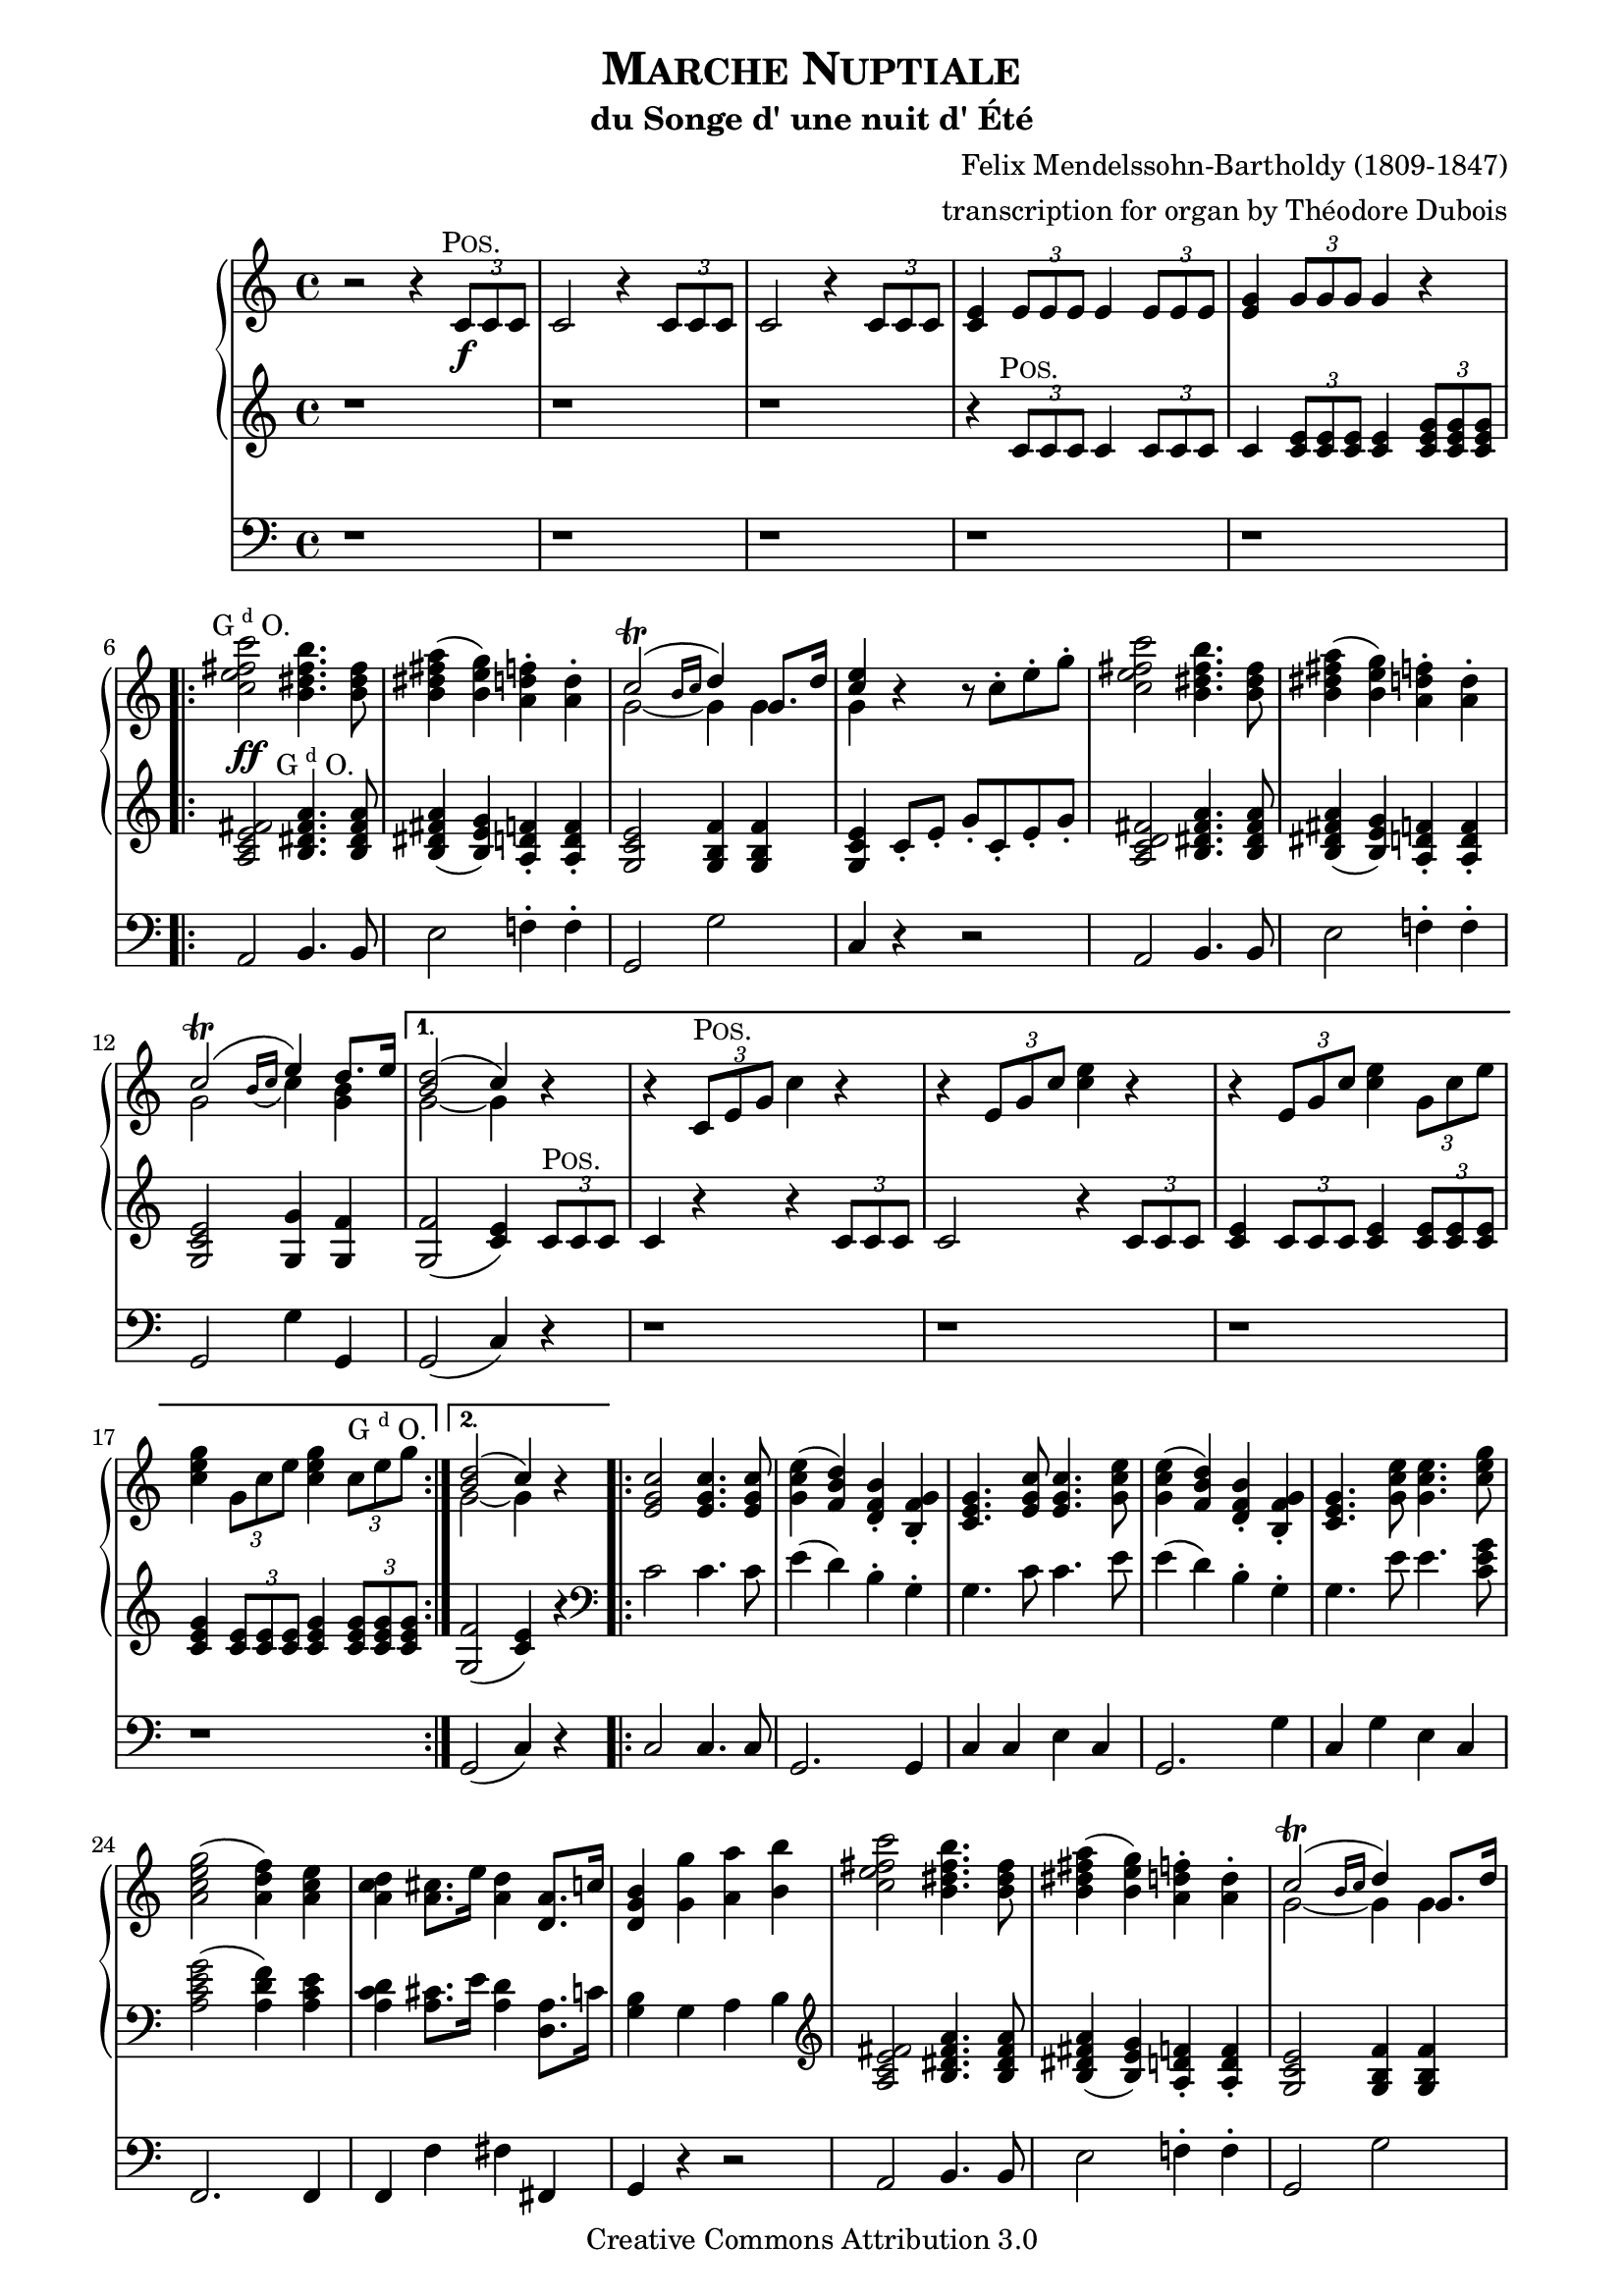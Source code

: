 \version "2.19.65"

\paper {
    page-top-space = #0.0
    %indent = 0.0
    line-width = 18.0\cm
    ragged-bottom = ##f
    ragged-last-bottom = ##f
}

%#(set-default-paper-size "a4")

#(set-global-staff-size 19)

\header {
        title = \markup{\smallCaps{"Marche Nuptiale"}}
        subtitle = "du Songe d' une nuit d' Été"
%        piece = "1. Adagio"
        mutopiatitle = "MARCHE NUPTIALE (Wedding march)"
composer =	 "Felix Mendelssohn-Bartholdy (1809-1847)"
mutopiacomposer= "Mendelssohn-BartholdyF"
%opus =	 	 "Op. 61"
mutopiaopus =	 "O 61"
%        date = "1720"
        mutopiainstrument = "Organ"
style	= "Romantic"
        source = "IMSLP"
        copyright = "Creative Commons Attribution 3.0"
        maintainer = "Alexander Brock"
        maintainerEmail = "alexander@lunar-orbit.de"
 arranger = "transcription for organ by Théodore Dubois"
 footer = "Mutopia-2017/07/25"
 tagline = \markup { \override #'(box-padding . 1.0) \override #'(baseline-skip . 2.7) \box \center-align { \small \line { Sheet music from \with-url #"http://www.MutopiaProject.org" \line { \teeny www. \hspace #-1.0 MutopiaProject \hspace #-1.0 \teeny .org \hspace #0.5 } • \hspace #0.5 \italic Free to download, with the \italic freedom to distribute, modify and perform. } \line { \small \line { Typeset using \with-url #"http://www.LilyPond.org" \line { \teeny www. \hspace #-1.0 LilyPond \hspace #-1.0 \teeny .org } by \maintainer \hspace #-1.0 . \hspace #0.5 Copyright © 2017. \hspace #0.5 Reference: \footer } } \line { \teeny \line { Licensed under the Creative Commons Attribution-ShareAlike 3.0 (Unported) License, for details see: \hspace #-0.5 \with-url #"http://creativecommons.org/licenses/by-sa/3.0" http://creativecommons.org/licenses/by-sa/3.0 } } } }
}

% The score definition

positive=\markup{\column{
  \smallCaps{Pos.}
  %\italic{CH.}
}}

grande=\markup{\column{
  \line{G{\super{d}}O.}
  %\line{\italic{GR.}}
}}
rec=\markup{\column{
  \smallCaps{Réc.}
  %\italic{SW.}
}}

problemone= << {\shape #'((0.1 . 0.8) (0.0 . 1.0) (0.0 . 1.5) (-.2 . 0.6)) Slur  c2^\trill ( e4) d8. e16 |}
      \\
    {g,2 \grace{ \stemUp
   \once \override Slur #'direction = #DOWN
   b16( c} \stemDown c4) <b g>}
 >> 

rh = \relative c' {
  r2 r4 \tuplet 3/2 {c8\f^\markup{\translate #(cons -1 0)\positive} c c}  |
  c2 r4  \tuplet 3/2 {c8 c c} |
   c2 r4 \tuplet 3/2 {c8 c c}  |
   <c e>4 \tuplet 3/2 { e8 e e} e4 \tuplet 3/2 { e8 e e} |
    <e g>4 \tuplet 3/2 { g8 g g} g4 r
    \repeat volta 2 {
   <c e fis c'>2^\markup{\translate #(cons -2 0) \grande}  <b dis fis b>4. <b dis fis>8 |
    <b dis fis a>4 (   <b e g>) <a d f>-.  <a d>4-. |
    << {c2^\trill (\grace{b16 c} d4) g,8. d'16| <e c>4} \\ {g,2~ g4 g | g} >>
    r4 r8  c8-. e-. g-. |
     <c, e fis c'>2 <b dis fis b>4. <b dis fis>8 |
     <b dis fis a>4 (  <b e g> )  <a d f>4-. <a d>-. |
\problemone

    }
    \alternative {
      {
        << {<d b>2( c4)} \\ {g2~ g4} >> r|
        r  \tuplet 3/2 { c,8^\positive e g} c4 r |
          r4  \tuplet 3/2 {e,8 g c} <c e>4 r |
      r4  \tuplet 3/2 { e,8 g c} <c e>4 \tuplet 3/2 {  g8 c e} |
       <c e g>4 \tuplet 3/2 { g8 c e} <c e g>4 \tuplet 3/2 { c8^\grande e8 g}
        
      }
      {
      << { <d b>2( c4)} \\ {g2~ g4} >> r4
      }
    }
    \repeat volta 2 {
       <e g c>2 q4. q8 |
        <g c e>4 (  <f b d> )  <d f b>-. <b f' g>-. |
      <c e g>4. <e g c>8 q4. <g c e>8 |
    <g c e>4 (  <f b d> )  <d f b>-. <b f' g>-. |
    <c e g>4.  <g' c e>8 q4. <c e g>8 |
     <a c e g>2 (  <a d f>4 )  <a c e> |
      <a c d>4 <a cis>8. e'16 <a, d>4 <d, a'>8. c'16 |
       <d, g b>4 <g g'> <a a'> <b b'> |
     <c e fis c'>2 <b dis fis b>4. <b dis fis>8 |
     <b dis fis a>4 (  <b e g> )  <a d f>4-. <a d>-. |
    << {c2^\trill (\grace{b16 c} d4) g,8. d'16| <e c>4} \\ {g,2~ g4 g | g} >>
    r4 r8  c8-. e-. g-. |
        <c, e fis c'>2 <b dis fis b>4. <b fis'>8 |
         <b fis' a>4 (  <bes e g> )  <a d f>4-. <a d a'>-. |
\problemone
       
    }
    \alternative {
    {<< { <d b>2( c4)} \\ {g2~ g4} >> r4}
    {<< { <d' b>2( c4)} \\ {g2~ g4} >> r8.}
    }
    \key g \major
    \repeat volta 2 {
     \partial 16  <b, g'>16^\markup{\translate #(cons -1.8 0) \positive}
    << { g'4.. b16 b4.. d16  |
         d4.. g16 g4.. e16 | 
         e4.. e16 e4.. c16  |
         b4.. d16^\markup{\translate #(cons -1.8 0) \grande} d4.. b16 |
        a4.. d16 d4.. b16 |
        } \\ {
     b,8.[  g16 g8. g'16] g8.[ d16 d8. b'16]  |
     b8.[ g16 g8. e'16] e8.[ g,16 g8. c16]  |
     b8.[ g16 g8. c16] c8.[ g16 g8. a16]  |
     g8.[ g16 g8. b16] b8.[ d,16 d8. g16]  |
     fis8.[ d16 d8. b'16] b8.[ d,16 d8. g16]
    }>>
    }
    \alternative {
      {<< {<a fis>2 r4 r8. s16} \\ { fis8.[ d16 d8. d16] d8.[ d16 d8.] s16} >>}
      {<< {<a' fis>2 r4} \\ {fis8.[ d16 d8. d16] d4} >> }
    }
    \repeat volta 2 {
        <ais' cis e fis>4^\markup{\halign #.1 \grande} \noBreak|
     << 
       {s4..  dis16^\markup{\translate #(cons -1.8 0) \positive} dis4.. fis16 |
        fis4.. b16 b4.. g16 |
        fis4.. g16 g4.. e16 |
        dis4 s s d^\markup{\translate #(cons -2 2) {\grande}} |
        s4..  b16^\positive b4.. d16 |
         d4.. g16^\grande g4.. e16 |
          d4.. e16 e4.. c16 |
           b2 r4
       } \\
       {
     <b dis fis b>8.[ b16 b8. b16] b8.[ fis16 fis8. dis'16] |
      dis8.[ b16 b8. g'16] g8.[ b,16 b8. e16] |
      dis8.[ b16 b8. e16] e8.[ b16 b8. c16] |
      b8.[ b16 b8. dis16] dis4 <a c> |
       <g b d g>8.[ g16 g8. g16] g8.[ d16 d8. b'16] |
        b8.[ g16 g8. e'16] e8.[ g,16 g8. c16] |
         b8.[ d,16 d8. c'16] c8.[ fis,16 fis8. a16] |
          g4 r r4
        }
    >>
    }
    \key c \major
    r4 |
         <c e fis c'>2 <b dis fis b>4. <b dis fis>8 |
     <b dis fis a>4 (  <b e g> )  <a d f>4-. <a d>-. |
    << {c2^\trill (\grace{b16 c} d4) g,8. d'16| <e c>4} \\ {g,2~ g4 g | g} >>
    r4 r8  c8-. e-. g-. |
        <c, e fis c'>2 <b dis fis b>4. <b fis'>8 |
         <b fis' a>4 (  <bes e g> )  <a d f>4-. <a d a'>-. |
\problemone
       << { <d b>2( c4)} \\ {g2~ g4} >>
     <a c>4^\markup{\translate #(cons -1 0) {\rec}} |
      <e g>4 (  <f a> <g bes> <gis b> )  |
      << { c4\< (  f a\> f \!|
           e d c b )  |
          b2 (  c4) c-\p  |
          <c f>2 (  c4 a )  |
          c2( a4 f )  |
         } \\ { a1 |
       f1 |
       f2( e4)  e |
       f1 |
       c1 |
} >>
 <f a>4( <e g> <f a> <g bes>) |
  <f a>2.
  \repeat volta 2 {
    c4^\markup{\translate #(cons -1 0) {\positive}} |
    << {
     c'4  (  a4 \< e f )  |
      a4. \>(  g8 f4  \! e )  |
       c'4(  a \< e f )  
    a4. \> (  g8 f4 \! e )  |
     g'4.\sf \> (  f8 e4 d )  |
      cis4 (d f \! d  )   |
       } \\
       {
   c,1 |
   des |
   c |
   des |
   g~ |
   g2 gis
       }
    >>
   << {c4\p s4 s2} \\ {a4 (\stemUp <f a> <e g> <g bes> ) }
   >> |
    <f a>2.
}
  a4^\markup{\translate #(cons -1 0) {\grande}} |
   a4. (  bes8 a4_\markup{\translate #(cons -2 -3.5) {\italic cresc.}} )  a  |
   a'2-> (  f4 )  a, |
   a4. (  bes8 a4 )  a  |
   a'2-> (  f4 )  d |
   e4.-> (  d8 )  d4 d |
   e4.->_\markup{\translate #(cons 1 -4) {\italic {molto cresc.}}} (  d8 )  d4 d |
    f4 (  e d e ) |
    d2 (  cis4 )  a8^\markup{\translate #(cons -1 .7) \positive} b |
    c4._\markup{\translate #(cons 0 -3.3) {\italic {cresc.}}} (  d8 )  c4 c c'2->^\markup{\translate #(cons -2 0)ajoutez Anches: {G{\super{d}}O.}}
    _\markup{\translate #(cons -.2 0) \italic{add Reeds: GR.}}
    (  g4 )  c,
    c4. (  d8 )  c4 c c'2->^\markup{\translate #(cons -2 0)Boite ouverte}
    _\markup{\translate #(cons -.2 -.5)\italic{open Box}}
    (  g4 )   \tuplet 3/2 {c,8^\markup{\translate #(cons -1 0)\grande} c c} |
  c2 r4 \tuplet 3/2 {c8 c c} |
  c2 r4_\markup{\translate #(cons 0 -3.7) {\italic {cresc.}}}  \tuplet 3/2 {<c c,>8 <c c,> <c c,>} |
  <c c,>4 \tuplet 3/2 {<c c,>8 <c c,> <c c,>} <c c,>4 \tuplet 3/2 {<c c,>8 <c c,> <c c,>}  |
  <c c,>4^\markup{\translate #(cons -2 0)Positif_Anches}
  _\markup{\translate #(cons -1 2)\italic{Choir_Reeds}}
  \tuplet 3/2 {<c c,>8 <c c,> <c c,>} <c c,>4 \tuplet 3/2 {c8 c c}  |

   <c e fis c'>2^\markup{\translate #(cons -1 0) \grande}  <b dis fis b>4. <b dis fis>8 |
    <b dis fis a>4 (   <b e g>) <a d f>-.  <a d>4-. |
    << {c2^\trill (\grace{b16 c} d4) g,8. d'16| <e c>4} \\ {g,2~ g4 g | g} >>
    r4 r8  c8-. e-. g-. |
     <c, e fis c'>2 <b dis fis b>4. <b dis fis>8 |
     <b dis fis a>4 (  <b e g> )  <a d f>4-. <a d>-. |
\problemone
       << { <d b>2( c4)} \\ {g2~ g4} >> r4
   
          <e g c>2^\ff q4. q8 |
        <g c e>4 (  <f b d> )  <d f b>-. <b f' g>-. |
      <c e g>4. <e g c>8 q4. <g c e>8 |
    <g c e>4 (  <f b d> )  <d f b>-. <b f' g>-. |
    <c e g>4.  <g' c e>8 q4. <c e g>8 |
     <a c e g>2^\sf (  <a d f>4 )  <a c e> |
      <a c d>4 <a cis>8. e'16 <a, d>4 <d, a'>8. c'16 |
       <d, g b>4 <g g'> <a a'> <b b'> |
     <c e fis c'>2 <b dis fis b>4. <b dis fis>8 |
     <b dis fis a>4 (  <b e g> )  <a d f>4-. <a d>-. |
    << {c2^\trill (\grace{b16 c} d4) g,8. d'16| <e c>4} \\ {g,2~ g4 g | g} >>
    r4 r8  c8-. e-. g-. |
        <c, e fis c'>2 <b dis fis b>4. <b fis'>8 |
         <b fis' a>4 (  <bes e g> )  <a d f>4-. <a d a'>-. |
\problemone
       << { <d b>2( c4)} \\ {g2~ g4} >> r4
       
 r  \tuplet 3/2 { c,8^\markup{\translate #(cons -2 1) \positive} e g} c4 r |
          r4  \tuplet 3/2 {e,8 g c} <c e>4 r |
      r4  \tuplet 3/2 { e,8 g c} <c e>4 \tuplet 3/2 {  g8 c e} |
       <c e g>4 \tuplet 3/2 { g8 c e} <c e g>4 \tuplet 3/2 { c8 e8 g}
     
     \repeat volta 2 {
       c1~ \startTrillSpan |
       c1~ |
       c1~ |
       c1 \stopTrillSpan |
       g1~ \startTrillSpan |
       g1~ |
       g1~ |
      }
  \alternative {
    {
      g1\stopTrillSpan
    }
    {
      g2~\startTrillSpan g8\stopTrillSpan r^\markup{\column{
  \line{Bom.}
  \line{16 p.}
}} r4 \stopTrillSpan
    }
  } |
   <g c e>2^\markup{\translate #(cons -.5 4) \grande}_\ff <f g d'>4. <e g c>8 |
    <g c e>2 <f g d'>4. <e g c>8 |
     <d f c'>4 <d f b> <d f a> <d f g b> |
     <c e g c>2  g'2 \startTrillSpan~ |
      g1~ |
       g1~ |
        g1~ |
         g1 \stopTrillSpan|
  \appoggiatura{fis16 g}  <e g c>2 q  |
  q1\fermata
         
}

lh = \relative c' {
   r1 |
    r1 |
     r1 |
      r4 \tuplet 3/2 { c8^\markup{\translate #(cons -1 0)\positive} c c} c4  \tuplet 3/2 {c8 c c} |
  c4 \tuplet 3/2 { <c e>8 q q}  q4  \tuplet 3/2{ <c e g>8 q q}
  
   <a c e fis>2^\ff <b dis fis a>4.^\markup{\translate #(cons -1.7 0) \grande} q8 |
    <b dis fis a>4 (  <b e g> )  <a d f>-. q-. |
     <g c e>2 <g b f'>4 q |
      <g c e>4 c8-. e-. g-. c,-. e-. g-. |
       <a, c d fis>2 <b dis fis a>4. q8 |
        q4 (  <b e g> )  <a d f>-. q-. |
         <g c e>2 <g g'>4 <g f'> |
    q2 (  <c e>4 )  \tuplet 3/2 { c8^\positive c c} |
     c4 r r \tuplet 3/2 { c8 c c} |
      c2 r4 \tuplet 3/2 { c8 c c}  |
      <c e>4  \tuplet 3/2 {c8 c c} <c e>4 \tuplet 3/2 { <c e>8 q q}  |
      <c e g>4 \tuplet 3/2 { <c e>8 q q}  <c e g>4 \tuplet 3/2{ <c e g>8 q q}
   <g f'>2 (  <c e>4 )  r |
   
   \clef bass
    c2 c4. c8 |
     e4 (  d )  b-. g-. |
    g4. c8 c4. e8 |
     e4 (  d )  b-. g-. |
    g4. e'8 e4. <c e g>8 |
     <a c e g>2 (  <a d f>4 )  <a c e> |
      <a c d>4 <a cis>8. e'16 <a, d>4 <d, a'>8. c'16 |
       <g b>4 g a b |
  \clef treble
  
     <a c e fis>2 <b dis fis a>4. q8 |
    <b dis fis a>4 (  <b e g> )  <a d f>-. q-. |
     <g c e>2 <g b f'>4 q |
      <g c e>4 c8-. e-. g-. c,-. e-. g-. |
       <a, c d fis>2 <b dis fis a>4. <b fis' a>8 |
    <b fis' a>4 (  <bes e g> )  <a d f>-. q-. |
     <g c e>2 <g g'>4 <g f'> |
      q2 (  <c e>4 ) r4
      <g f'>2 (  <c e>4 ) r8.
     \key g \major
    \clef bass
    <b, g'>16^\markup{\translate #(cons -1.8 0) \positive} q4.. <g' b>16 q4.. <b d>16 |
    \clef treble
   q4.. <e g>16 q4.. <c e>16 <b d>4.. <c e>16 q4.. \clef bass  <a c>16 |
    <g b>4.. <b d>16 q4..  <g b>16 |
     <fis a>4.. <b d>16 q4.. <g b>16 |
      <fis a>2 r4 r8. s16 |
       <fis a>2 r4 
  \clef treble
  <cis' e fis>4^\markup{\halign #.1 \grande} \ff |
   <b dis fis>4 r8. <b dis>16^\markup{\translate #(cons -1.8 0) \positive} q4.. <dis fis>16 |
    q4.. <g b>16 q4.. <e g>16 |
     <dis fis>4.. <e g>16 q4.. <c e>16 |
      <b dis>2 r4 <d fis>^\markup{\translate #(cons -1.9 .8) \grande} \ff |
       <g, d'>4 r8. <g b>16^\positive q4.. <b d>16 |
        q4.. <e g>16 q4.. <c e>16 |
         <b d>4.. <c e>16 q4.. <a c>16 |
          <g b>8. g16^\grande[ \noBeam g8. g'16] g4 
          \key c \major
    \tuplet 3/2 { g8 g, g'}
 
      <a, c e fis>2 <b dis fis a>4. q8 |
    <b dis fis a>4 (  <b e g> )  <a d f>-. q-. |
    \break
     <g c e>2 <g b f'>4 q |
      <g c e>4 c8-. e-. g-. c,-. e-. g-. |
       <a, c d fis>2 <b dis fis a>4. <b fis' a>8 |
    <b fis' a>4 (  <bes e g> )  <a d f>-. q-. |
     <g c e>2 <g g'>4 <g f'> |
      q2 (  <c e>4^\p)
      \clef bass
 << {
     \stemDown <a c>4^\markup{\translate #(cons -1 1) {\rec}} \stemUp  |
     <e g> (  <f a>4 <g bes> <gis b> )  |
      <a c>1 |
       b2 d |
        <as d>2 (  <g c>4 )  q |
         <f c'>1 |
          <f a>1~ |
           q4 (  <g bes> <f a> <e g> )  |
     <f a>2.
    } \\
    { r8 c~ c c4 c c c8~[ |
     c8] c4 c c c8~[ |
     c8] c4 c c c8~[ |
     c8] c4 c c c8~[ |
     c8] c4 c c c8~[ |
     c8] c4 c c c8~ |
     c8 c4 c c c8~[ |
     c8] c4 c c8}\\
    {s4 s1 s1 as'}
 >>
  r4  |
 
 << {
    f1^\markup{\translate #(cons -.5 0) {\positive}} |
     f2 b |
      f1 f2 g |
      
    } \\ {
  r8  c,4 c c c8 |
   r8 des4 des des des8 |
   r8 c4 c c c8 |
  r8 des4 des des des8 |
  
 } >>
 
 r8  <f g d'!>4 q q q8~ |
  q8 q4 q <f gis d'> q8 |
   r8 <f a c> r <f a c> r <g bes c> r <e g c> |
    r8 <f a c>4 q q8~ 
    
     q8 q | \clef treble
  r8 <a e' g>4^\markup{\translate #(cons -2 0) {\grande}} q q q8 |
   r8 <a d f>4 q q q8 |
    r8 <a cis e>4 q q q8 |
     r8 <a d f>4 q q q8 |
      r8 <bes c e>4 q8 r <a d f>4 q8 |
  r8  <bes d g>4 q8 r <a d a'>4 q8 |
   r8 <d bes'>4 ^\> q8 r <bes d g>4 q8 \! |
    r8 <a e' g>4 q q <a cis e>8^\markup{\translate #(cons -2 1) \positive} |
     r8 <a c! d>4 q q q8 |
      r8 <g c d g>4 q q q8 |
       r8 <a c d fis>4 q q q8 |
        r8 <g c d g>4 q q q8 |
  r8^\p 
  << {
      d'4 d8 e4 (  d )  |
       e4 (  d )  e (  d )|
       e4 (  d )  e (  d )|
       e4 (  d )  e (  d )|
        
     } \\ {
   <fis, a>4 q8~ q2 |
    q1 |
     <a fis'>1 |
      q1 |
      
  } >>
  
     <a c e fis>2^\markup{\translate #(cons -1 0) \grande}_\ff <b dis fis a>4. q8 |
    <b dis fis a>4 (  <b e g> )  <a d f>-. q-. |
     <g c e>2 <g b f'>4 q |
      <g c e>4 c8-. e-. g-. c,-. e-. g-. |
       <a, c d fis>2 <b dis fis a>4. q8 |
        q4 (  <b e g> )  <a d f>-. q-. |
         <g c e>2 <g g'>4 <g f'> |
    q2 (  <c e>4 ) r
    
     \clef bass
    c2^\ff c4. c8 |
     e4 (  d )  b-. g-. |
    g4. c8 c4. e8 |
     e4 (  d )  b-. g-. |
    g4. e'8 e4. <c e g>8 |
     <a c e g>2 (  <a d f>4 )  <a c e> |
      <a c d>4 <a cis>8. e'16 <a, d>4 <d, a'>8. c'16 |
       <g b>4 \clef treble  r8 f'-. e-. d-. c-. b-. |
        a8-. c-. e-. fis-. b,-. dis-. fis-. a-. |
    r8 <b, dis fis a> r <b e g> r <a d f> r <a d f> |
     r8 g-. c-. e-. r g,-. b-. f'-. |
      c8-. e-. g-. e-. c-. g'-. e-. c-. |
       a8-. c-. e-. fis-. a,-. dis-. fis-. a-. |
        r8 <b, fis' a> r <bes e g> r <a d f> r <a d f> |
    r8 g-. c-. e-. g4 <g, f'> |
     q2 (  <c e>4 ) 
     
     \tuplet 3/2 { c8^\markup{\translate #(cons -1 0) \positive} c c} |
     c4 r r \tuplet 3/2 { c8 c c} |
      c2 r4 \tuplet 3/2 { c8 c c}  |
      <c e>4  \tuplet 3/2 {c8 c c} <c e>4 \tuplet 3/2 { <c e>8 q q}  |
      <c e g>4 \tuplet 3/2 { <c e>8 q q}  <c e g>4 \tuplet 3/2{ <c e g>8 q q}
  
  \clef bass
   <bes c g'>2^\f <a c f>4. <gis c e>8 |
    q2 <a c f> |
  <f c' f>2^\markup{\translate #(cons -.5 4) \grande}  <g c e>4. <a c dis>8 |
   q2 <g c e> |
   \clef treble
    <g' c e>2^\positive^\f  <f g d'>4. <e g c>8 |
     <g c e>2 <f g d'>4. <e g c>8 |
      <d f g c>4 <d f g b>^\markup{\translate #(cons -.5 2) \grande} <d f g a> <d f g b> |
       <c e g c>2 r |
        <c e g c>2 g'\startTrillSpan~ |
         g1~ |
          g1~ |
           g1~ |
            g2~  g8 \stopTrillSpan r r8. <c e>16 |
  q2 q |
   q2. r8. <c, e g c>16 |
    q2 q |
     q2. r8. <c e g c>16 |
      q2 q |
       q1\fermata
}


pedal = \relative c {
  \clef bass
  r1 |
   r1 |
    r1 |
     r1 |
      r1 |
  a2 b4. b8 |
   e2 f!4-. f-. |
    g,2 g' |
     c,4 r r2 |
      a2 b4. b8 |
       e2 f!4-. f-. |
        g,2 g'4 g, g2 (  c4 )  r |
         r1 |
    r1 |
     r1 |
      r1 |
   g2 (  c4 )  r |
   
    c2 c4. c8 |
     g2. g4 |
      c4 c e c |
       g2. g'4 |
        c,4 g' e c |
  f,2. f4 |
   f4 f' fis fis, |
    g4 r r2 |
     a2 b4. b8 |
      e2 f!4-. f-. |
   g,2 g' c,4 r r2 |
    a'4 fis b dis,  |
    e cis d f,  |
     g2 g'4 g,
    g2 (  c4 )  r4
    g2 (  c4 )  r8.
   \key g \major
   r16 |
    r1 |
     r1 |
      r1 |
       r4 r8. g16 g4.. b16 |
        d4.. g,16 g4.. b16 |
         d2 r4 r8. s16
          d2 r4 
           fis4 |
            b,4 r r2 |
    r1 |
     r1 |
      r2 r4  d4 |
    g,4 r r2 |
     r2 c (  |
     d4 )   r4 d2 (  |
      g,4 )r r 
    \key c \major   r4 |
 
  a2 b4. b8 |
   e2 f!4-. f-. |
    g,2 g' |
     c,4 g' e c |
     a' fis b dis, |
     e cis d f, |
     g2 g'4 g,  |
     g2  (  c4  ) r |
  
   r1^\markup{Otez Tirasses et Anches de tous les claviers excepté du Récit}_\markup{Manuals and Pedal uncoupled and Reeds in (Swell excepted)} |
    r1 |
     r1 |
      r2 r4 bes-. |
       a4-. r r2 |
        f4-. r r2 |
         c'4-. r r2 |
          f,4-. r r
    r |
     a4 r r2 |
     bes4 r g r |
     a r r2 |
     bes4 r r2 |
     b!4^\sf r r2 |
     r1 |
      c4-.^\p r c-. r |
       f,4 r r
       r |
        cis1_\markup{\translate #(cons 8 -2) {\italic cresc.}} |
         d1 |
          g1 |
           f1 |
   g4 r a r  |
   bes r f r  |
   g r bes r4 |
   a  r4 r g-. |
    fis1 |
    g |
    a  |
    g  |
    fis4 r r2 |
     r1^\markup{\translate #(cons -2 0)mettez Anchez Ped. et Tirasses}
      _\markup{\translate #(cons -2 0)\italic{add Reeds Pedal_Pedal with manuals coupled}}
      |
      r1 |
       r1 |
   a2 b4. b8 |
    e2 f!4-. f-. |
     g,2 g' |
      c,4 g' e c |
   a2 b4. b8 e2 f!4-. f-. |
    g,2 g'4 g, |
     g2 (  c4 )  r
  
   c2^\ff c4. c8 |
    g2. g4 |
     c4 c e c |
      g2. g'4 |
       c,4 g' e c |
        f,2.^\sf f4 |
         f4 f' fis fis, |
          g4 r r2 |
  a2 b |
   e2 f! |
    g,2 g' |
     c,4 g' e c |
      a'4 fis b dis, |
       e4 cis d f |
        g,2 g'4 g, |
          g2 (  c4 )  r |
   r1 |
    r1 |
     r1 |
      r1 |
       r1 |
        r1 |
   a2^\ff g4. fis8 |
    fis2 g |
     r1 |
      r1 |
       r4 g^\ff g g |
        c2 r |
         c2 r |
          r1 |
           r1 |
            r4 g g g |
             c2 r2 |
              r1 |
               r1 |
                r1 |
                 r2 r4 r8. <c, c'>16 |
                  q2 q |
                   q1\fermata
          
    
}

\score {
<<

  \new PianoStaff <<
    \new Staff  {
      \key c \major \rh
    }
    \new Staff  {
      \key c \major \lh
    }
    
  >>
  \new Staff { \key c \major \pedal }

>>

	\layout { }
 	 \midi { }
}